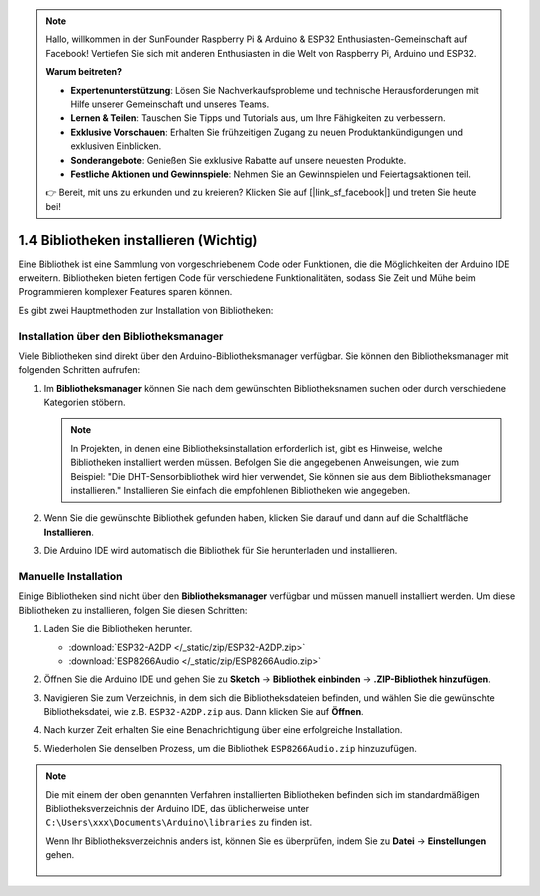 .. note::

    Hallo, willkommen in der SunFounder Raspberry Pi & Arduino & ESP32 Enthusiasten-Gemeinschaft auf Facebook! Vertiefen Sie sich mit anderen Enthusiasten in die Welt von Raspberry Pi, Arduino und ESP32.

    **Warum beitreten?**

    - **Expertenunterstützung**: Lösen Sie Nachverkaufsprobleme und technische Herausforderungen mit Hilfe unserer Gemeinschaft und unseres Teams.
    - **Lernen & Teilen**: Tauschen Sie Tipps und Tutorials aus, um Ihre Fähigkeiten zu verbessern.
    - **Exklusive Vorschauen**: Erhalten Sie frühzeitigen Zugang zu neuen Produktankündigungen und exklusiven Einblicken.
    - **Sonderangebote**: Genießen Sie exklusive Rabatte auf unsere neuesten Produkte.
    - **Festliche Aktionen und Gewinnspiele**: Nehmen Sie an Gewinnspielen und Feiertagsaktionen teil.

    👉 Bereit, mit uns zu erkunden und zu kreieren? Klicken Sie auf [|link_sf_facebook|] und treten Sie heute bei!

.. _add_libraries_ar:

1.4 Bibliotheken installieren (Wichtig)
==============================================

Eine Bibliothek ist eine Sammlung von vorgeschriebenem Code oder Funktionen, die die Möglichkeiten der Arduino IDE erweitern. Bibliotheken bieten fertigen Code für verschiedene Funktionalitäten, sodass Sie Zeit und Mühe beim Programmieren komplexer Features sparen können.

Es gibt zwei Hauptmethoden zur Installation von Bibliotheken:

Installation über den Bibliotheksmanager
-------------------------------------------------

Viele Bibliotheken sind direkt über den Arduino-Bibliotheksmanager verfügbar. Sie können den Bibliotheksmanager mit folgenden Schritten aufrufen:

#. Im **Bibliotheksmanager** können Sie nach dem gewünschten Bibliotheksnamen suchen oder durch verschiedene Kategorien stöbern.

   .. note::

      In Projekten, in denen eine Bibliotheksinstallation erforderlich ist, gibt es Hinweise, welche Bibliotheken installiert werden müssen. Befolgen Sie die angegebenen Anweisungen, wie zum Beispiel: "Die DHT-Sensorbibliothek wird hier verwendet, Sie können sie aus dem Bibliotheksmanager installieren." Installieren Sie einfach die empfohlenen Bibliotheken wie angegeben.

   .. image:: img/install_lib3.png

#. Wenn Sie die gewünschte Bibliothek gefunden haben, klicken Sie darauf und dann auf die Schaltfläche **Installieren**.

   .. image:: img/install_lib2.png

#. Die Arduino IDE wird automatisch die Bibliothek für Sie herunterladen und installieren.

.. _install_lib_man:

Manuelle Installation
--------------------------

Einige Bibliotheken sind nicht über den **Bibliotheksmanager** verfügbar und müssen manuell installiert werden. Um diese Bibliotheken zu installieren, folgen Sie diesen Schritten:

#. Laden Sie die Bibliotheken herunter.

   * :download:`ESP32-A2DP </_static/zip/ESP32-A2DP.zip>`
   * :download:`ESP8266Audio </_static/zip/ESP8266Audio.zip>`

#. Öffnen Sie die Arduino IDE und gehen Sie zu **Sketch** -> **Bibliothek einbinden** -> **.ZIP-Bibliothek hinzufügen**.

   .. image:: img/a2dp_add_zip.png

#. Navigieren Sie zum Verzeichnis, in dem sich die Bibliotheksdateien befinden, und wählen Sie die gewünschte Bibliotheksdatei, wie z.B. ``ESP32-A2DP.zip`` aus. Dann klicken Sie auf **Öffnen**.


   .. image:: img/a2dp_choose.png

#. Nach kurzer Zeit erhalten Sie eine Benachrichtigung über eine erfolgreiche Installation.

   .. image:: img/a2dp_success.png

#. Wiederholen Sie denselben Prozess, um die Bibliothek ``ESP8266Audio.zip`` hinzuzufügen.


.. note::

   Die mit einem der oben genannten Verfahren installierten Bibliotheken befinden sich im standardmäßigen Bibliotheksverzeichnis der Arduino IDE, das üblicherweise unter ``C:\Users\xxx\Documents\Arduino\libraries`` zu finden ist.

   Wenn Ihr Bibliotheksverzeichnis anders ist, können Sie es überprüfen, indem Sie zu **Datei** -> **Einstellungen** gehen.

      .. image:: img/install_lib1.png